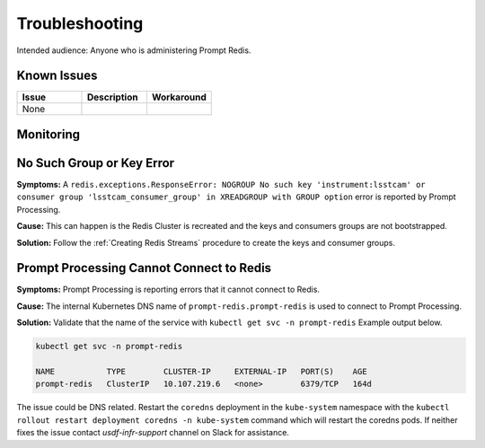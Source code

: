 ###############
Troubleshooting
###############

Intended audience: Anyone who is administering Prompt Redis.

Known Issues
============
.. Discuss known issues with the application.

.. list-table::
   :widths: 33 33 33
   :header-rows: 1

   * - Issue
     - Description
     - Workaround
   * - None
     -
     -

Monitoring
==========
.. Describe how to monitor application and include relevant links.

No Such Group or Key Error
==========================

**Symptoms:**  A ``redis.exceptions.ResponseError: NOGROUP No such key 'instrument:lsstcam' or consumer group 'lsstcam_consumer_group' in XREADGROUP with GROUP option`` error is reported by Prompt Processing.

**Cause:**  This can happen is the Redis Cluster is recreated and the keys and consumers groups are not bootstrapped.

**Solution:**  Follow the :ref:`Creating Redis Streams` procedure to create the keys and consumer groups.

Prompt Processing Cannot Connect to Redis
=========================================

**Symptoms:**  Prompt Processing is reporting errors that it cannot connect to Redis.

**Cause:**  The internal Kubernetes DNS name of ``prompt-redis.prompt-redis`` is used to connect to Prompt Processing.

**Solution:**  Validate that the name of the service with ``kubectl get svc -n prompt-redis``  Example output below.

.. rst-class:: technote-wide-content

.. code-block:: bash

   kubectl get svc -n prompt-redis

   NAME           TYPE        CLUSTER-IP     EXTERNAL-IP   PORT(S)    AGE
   prompt-redis   ClusterIP   10.107.219.6   <none>        6379/TCP   164d

The issue could be DNS related.  Restart the ``coredns`` deployment in the ``kube-system`` namespace with the ``kubectl rollout restart deployment coredns -n kube-system`` command which will restart the coredns pods.  If neither fixes the issue contact *usdf-infr-support* channel on Slack for assistance.

